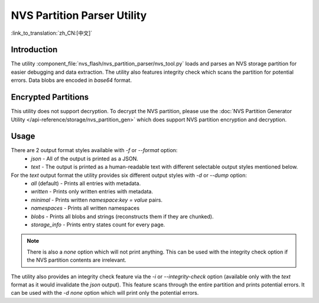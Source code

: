 NVS Partition Parser Utility
============================

:link_to_translation:`zh_CN:[中文]`

Introduction
------------

The utility :component_file:`nvs_flash/nvs_partition_parser/nvs_tool.py` loads and parses an NVS storage partition for easier debugging and data extraction. 
The utility also features integrity check which scans the partition for potential errors.
Data blobs are encoded in `base64` format.

Encrypted Partitions
--------------------

This utility does not support decryption. To decrypt the NVS partition, please use the :doc:`NVS Partition Generator Utility </api-reference/storage/nvs_partition_gen>` which does support NVS partition encryption and decryption.

Usage
-----

There are 2 output format styles available with `-f` or `--format` option:
    - `json` - All of the output is printed as a JSON.
    - `text` - The output is printed as a human-readable text with different selectable output styles mentioned below.

For the `text` output format the utility provides six different output styles with `-d` or `--dump` option:
    - `all` (default) - Prints all entries with metadata.
    - `written` - Prints only written entries with metadata.
    - `minimal` - Prints written `namespace:key = value` pairs.
    - `namespaces` - Prints all written namespaces
    - `blobs` - Prints all blobs and strings (reconstructs them if they are chunked).
    - `storage_info` - Prints entry states count for every page.

.. note:: There is also a `none` option which will not print anything. This can be used with the integrity check option if the NVS partition contents are irrelevant.

The utility also provides an integrity check feature via the `-i` or `--integrity-check` option (available only with the `text` format as it would invalidate the `json` output). This feature scans through the entire partition and prints potential errors. It can be used with the `-d none` option which will print only the potential errors.
